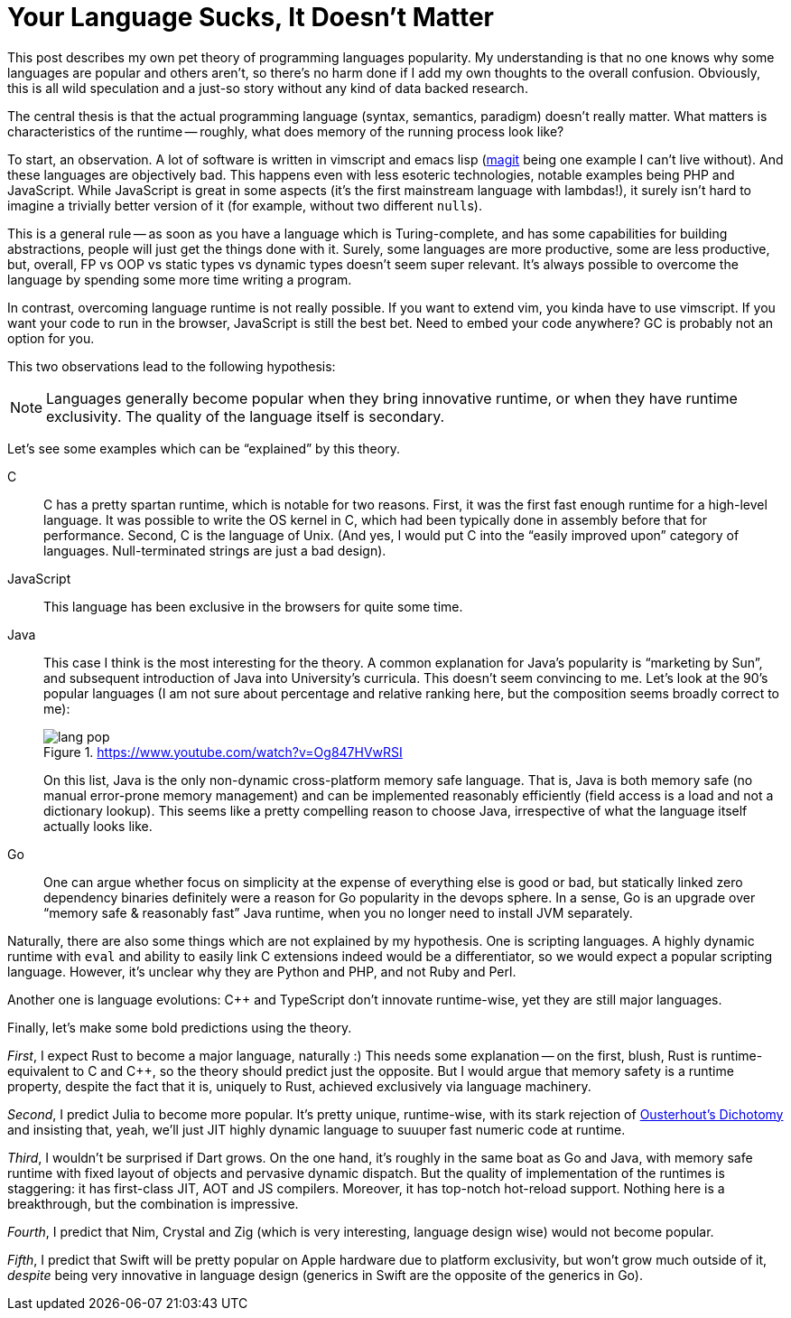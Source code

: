 = Your Language Sucks, It Doesn't Matter
:page-liquid:
:page-layout: post

This post describes my own pet theory of programming languages popularity.
My understanding is that no one knows why some languages are popular and others aren't, so there's no harm done if I add my own thoughts to the overall confusion.
Obviously, this is all wild speculation and a just-so story without any kind of data backed research.

The central thesis is that the actual programming language (syntax, semantics, paradigm) doesn't really matter.
What matters is characteristics of the runtime -- roughly, what does memory of the running process look like?

To start, an observation.
A lot of software is written in vimscript and emacs lisp (https://magit.vc/[magit] being one example I can't live without).
And these languages are objectively bad.
This happens even with less esoteric technologies, notable examples being PHP and JavaScript.
While JavaScript is great in some aspects (it's the first mainstream language with lambdas!), it surely isn't hard to imagine a trivially better version of it (for example, without two different ``null``s).

This is a general rule -- as soon as you have a language which is Turing-complete, and has some capabilities for building abstractions, people will just get the things done with it.
Surely, some languages are more productive, some are less productive, but, overall, FP vs OOP vs static types vs dynamic types doesn't seem super relevant.
It's always possible to overcome the language by spending some more time writing a program.

In contrast, overcoming language runtime is not really possible.
If you want to extend vim, you kinda have to use vimscript.
If you want your code to run in the browser, JavaScript is still the best bet.
Need to embed your code anywhere? GC is probably not an option for you.

This two observations lead to the following hypothesis:

[NOTE]
Languages generally become popular when they bring innovative runtime, or when they have runtime exclusivity.
The quality of the language itself is secondary.

Let's see some examples which can be "`explained`" by this theory.

C::
C has a pretty spartan runtime, which is notable for two reasons.
First, it was the first fast enough runtime for a high-level language.
It was possible to write the OS kernel in C, which had been typically done in assembly before that for performance.
Second, C is the language of Unix.
(And yes, I would put C into the "`easily improved upon`" category of languages. Null-terminated strings are just a bad design).

JavaScript::
This language has been exclusive in the browsers for quite some time.

Java::
This case I think is the most interesting for the theory.
A common explanation for Java's popularity is "`marketing by Sun`", and subsequent introduction of Java into University's curricula.
This doesn't seem convincing to me.
Let's look at the 90's popular languages (I am not sure about percentage and relative ranking here, but the composition seems broadly correct to me):
+
.https://www.youtube.com/watch?v=Og847HVwRSI
image::/assets/lang-pop.png[]
+
On this list, Java is the only non-dynamic cross-platform memory safe language.
That is, Java is both memory safe (no manual error-prone memory management) and can be implemented reasonably efficiently (field access is a load and not a dictionary lookup).
This seems like a pretty compelling reason to choose Java, irrespective of what the language itself actually looks like.

Go::
One can argue whether focus on simplicity at the expense of everything else is good or bad, but statically linked zero dependency binaries definitely were a reason for Go popularity in the devops sphere.
In a sense, Go is an upgrade over "`memory safe & reasonably fast`" Java runtime, when you no longer need to install JVM separately.

Naturally, there are also some things which are not explained by my hypothesis.
One is scripting languages.
A highly dynamic runtime with `eval` and ability to easily link C extensions indeed would be a differentiator, so we would expect a popular scripting language.
However, it's unclear why they are Python and PHP, and not Ruby and Perl.

Another one is language evolutions: C++ and TypeScript don't innovate runtime-wise, yet they are still major languages.

Finally, let's make some bold predictions using the theory.

_First_, I expect Rust to become a major language, naturally :)
This needs some explanation -- on the first, blush, Rust is runtime-equivalent to C and C++, so the theory should predict just the opposite.
But I would argue that memory safety is a runtime property, despite the fact that it is, uniquely to Rust, achieved exclusively via language machinery.

_Second_, I predict Julia to become more popular.
It's pretty unique, runtime-wise, with its stark rejection of https://en.wikipedia.org/wiki/Ousterhout's_dichotomy[Ousterhout's Dichotomy] and insisting that, yeah, we'll just JIT highly dynamic language to suuuper fast numeric code at runtime.

_Third_, I wouldn't be surprised if Dart grows.
On the one hand, it's roughly in the same boat as Go and Java, with memory safe runtime with fixed layout of objects and pervasive dynamic dispatch.
But the quality of implementation of the runtimes is staggering: it has first-class JIT, AOT and JS compilers.
Moreover, it has top-notch hot-reload support.
Nothing here is a breakthrough, but the combination is impressive.

_Fourth_, I predict that Nim, Crystal and Zig (which is very interesting, language design wise) would not become popular.

_Fifth_, I predict that Swift will be pretty popular on Apple hardware due to platform exclusivity, but won't grow much outside of it, _despite_ being very innovative in language design (generics in Swift are the opposite of the generics in Go).
